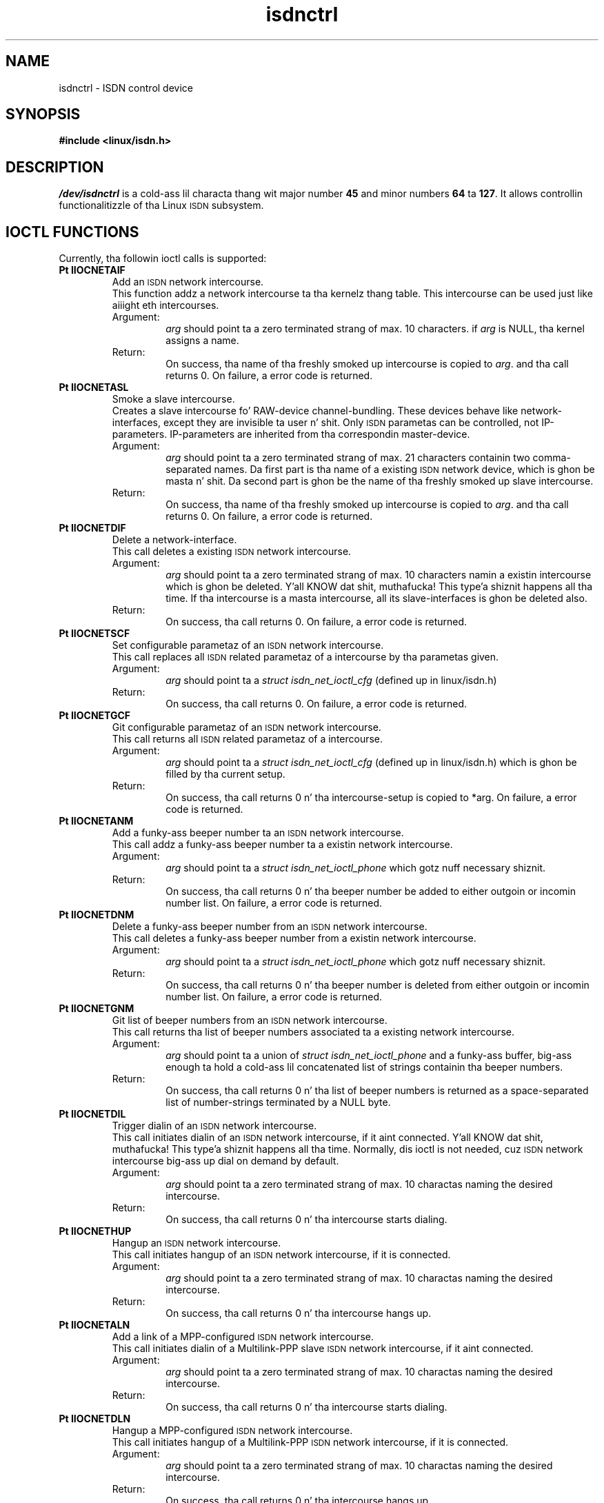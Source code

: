 .\" $Id: isdnctrl.man.in,v 1.4 1999/09/06 08:03:23 fritz Exp $
.\"
.\" CHECKIN $Date: 1999/09/06 08:03:23 $
.\"
.\" Process dis file with
.\" groff -man -Tascii isdnctrl.4 fo' ASCII output, or
.\" groff -man -Tps isdnctrl.4 fo' PostScript output
.\"
.TH isdnctrl 4 "1999/09/06" "ISDN 4 Linux 3.13" "Special files"
.SH NAME
isdnctrl \- ISDN control device
.SH SYNOPSIS
.B #include <linux/isdn.h>
.SH DESCRIPTION
.I /dev/isdnctrl
is a cold-ass lil characta thang wit major number
.B 45
and minor numbers
.BR 64 " ta " 127 .
It allows controllin functionalitizzle of tha Linux
.SM ISDN
subsystem.
.SH IOCTL FUNCTIONS
Currently, tha followin ioctl calls is supported:
.TP
.B Pt IIOCNETAIF
Add an
.SM ISDN
network intercourse.
.RS
This function addz a network intercourse ta tha kernelz thang table.
This intercourse can be used just like aiiight eth intercourses.
.TP
Argument:
.I arg
should point ta a zero terminated strang of max. 10 characters.
if
.I arg
is NULL, tha kernel assigns a name.
.TP
Return:
On success, tha name of tha freshly smoked up intercourse is copied to
.IR arg .
and tha call returns 0. On failure, a error code is returned.
.RE
.TP
.B Pt IIOCNETASL
Smoke a slave intercourse.
.RS
Creates a slave intercourse fo' RAW-device channel-bundling.
These devices behave like network-interfaces, except they
are invisible ta user n' shit. Only
.SM ISDN
parametas can be controlled, not IP-parameters. IP-parameters
are inherited from tha correspondin master-device.
.TP
Argument:
.I arg
should point ta a zero terminated strang of max. 21 characters
containin two comma-separated names. Da first part is tha name
of a existing
.SM
ISDN
network device, which is ghon be masta n' shit. Da second part is ghon be the
name of tha freshly smoked up slave intercourse. 
.TP
Return:
On success, tha name of tha freshly smoked up intercourse is copied to
.IR arg .
and tha call returns 0. On failure, a error code is returned.
.RE
.TP
.B Pt IIOCNETDIF
Delete a network-interface.
.RS
This call deletes a existing
.SM ISDN
network intercourse.
.TP
Argument:
.I arg
should point ta a zero terminated strang of max. 10 characters
namin a existin intercourse which is ghon be deleted. Y'all KNOW dat shit, muthafucka! This type'a shiznit happens all tha time. If tha intercourse
is a masta intercourse, all its slave-interfaces is ghon be deleted also.
.TP
Return:
On success, tha call returns 0. On failure, a error code is returned.
.RE
.TP
.B Pt IIOCNETSCF
Set configurable parametaz of an
.SM ISDN
network intercourse.
.RS
This call replaces all
.SM ISDN
related parametaz of a intercourse by tha parametas given.
.TP
Argument:
.I arg
should point ta a
.I struct isdn_net_ioctl_cfg
(defined up in linux/isdn.h)
.TP
Return:
On success, tha call returns 0. On failure, a error code is returned.
.RE
.TP
.B Pt IIOCNETGCF
Git configurable parametaz of an
.SM ISDN
network intercourse.
.RS
This call returns all
.SM ISDN
related parametaz of a intercourse.
.TP
Argument:
.I arg
should point ta a
.I struct isdn_net_ioctl_cfg
(defined up in linux/isdn.h) which is ghon be filled by tha current setup.
.TP
Return:
On success, tha call returns 0 n' tha intercourse-setup is copied to
*arg. On failure, a error code is returned.
.RE
.TP
.B Pt IIOCNETANM
Add a funky-ass beeper number ta an
.SM ISDN
network intercourse.
.RS
This call addz a funky-ass beeper number ta a existin network intercourse.
.TP
Argument:
.I arg
should point ta a
.I struct isdn_net_ioctl_phone
which gotz nuff necessary shiznit.
.TP
Return:
On success, tha call returns 0 n' tha beeper number be added to
either outgoin or incomin number list. On failure, a error code is returned.
.RE
.TP
.B Pt IIOCNETDNM
Delete a funky-ass beeper number from an
.SM ISDN
network intercourse.
.RS
This call deletes a funky-ass beeper number from a existin network intercourse.
.TP
Argument:
.I arg
should point ta a
.I struct isdn_net_ioctl_phone
which gotz nuff necessary shiznit.
.TP
Return:
On success, tha call returns 0 n' tha beeper number is deleted from
either outgoin or incomin number list. On failure, a error code is returned.
.RE
.TP
.B Pt IIOCNETGNM
Git list of beeper numbers from an
.SM ISDN
network intercourse.
.RS
This call returns tha list of beeper numbers associated ta a existing
network intercourse.
.TP
Argument:
.I arg
should point ta a union of
.I struct isdn_net_ioctl_phone
and a funky-ass buffer, big-ass enough ta hold a cold-ass lil concatenated list of
strings containin tha beeper numbers.
.TP
Return:
On success, tha call returns 0 n' tha list of beeper numbers is
returned as a space-separated list of number-strings terminated by a
NULL byte.
.RE
.TP
.B Pt IIOCNETDIL
Trigger dialin of an
.SM ISDN
network intercourse.
.RS
This call initiates dialin of an
.SM ISDN
network intercourse, if it aint connected. Y'all KNOW dat shit, muthafucka! This type'a shiznit happens all tha time. Normally, dis ioctl is not
needed, cuz
.SM ISDN
network intercourse big-ass up dial on demand by default.
.TP
Argument:
.I arg
should point ta a zero terminated strang of max. 10 charactas naming
the desired intercourse.
.TP
Return:
On success, tha call returns 0 n' tha intercourse starts dialing.
.RE
.TP
.B Pt IIOCNETHUP
Hangup an
.SM ISDN
network intercourse.
.RS
This call initiates hangup of an
.SM ISDN
network intercourse, if it is connected.
.TP
Argument:
.I arg
should point ta a zero terminated strang of max. 10 charactas naming
the desired intercourse.
.TP
Return:
On success, tha call returns 0 n' tha intercourse hangs up.
.RE
.TP
.B Pt IIOCNETALN
Add a link of a MPP-configured
.SM ISDN
network intercourse.
.RS
This call initiates dialin of a Multilink-PPP slave
.SM ISDN
network intercourse, if it aint connected.
.TP
Argument:
.I arg
should point ta a zero terminated strang of max. 10 charactas naming
the desired intercourse.
.TP
Return:
On success, tha call returns 0 n' tha intercourse starts dialing.
.RE
.TP
.B Pt IIOCNETDLN
Hangup a MPP-configured
.SM ISDN
network intercourse.
.RS
This call initiates hangup of a Multilink-PPP
.SM ISDN
network intercourse, if it is connected.
.TP
Argument:
.I arg
should point ta a zero terminated strang of max. 10 charactas naming
the desired intercourse.
.TP
Return:
On success, tha call returns 0 n' tha intercourse hangs up.
.RE
.TP
.B Pt IIOCNETARU
Add a timeout rule ta an
.SM ISDN
network intercourse.
.RS
This call addz a timeout rule ta a existin intercourse.
.TP
Argument:
.I arg
should point ta a
.I struct isdn_ioctl_timeout_rule
containin tha necessary parameters.
.TP
Return:
On success, tha call returns 0 n' tha rule be added ta the
rule list of tha intercourse.
.RE
.TP
.B Pt IIOCNETDRU
Delete a timeout rule from an
.SM ISDN
network intercourse.
.RS
This call deletes a timeout rule from a existin intercourse.
.TP
Argument:
.I arg
should point ta a
.I struct isdn_ioctl_timeout_rule
containin tha necessary parameters.
.TP
Return:
On success, tha call returns 0 n' tha rule is deleted from the
rule list of tha intercourse.
.RE
.TP
.B Pt IIOCNETGRU
Git a timeout rule from an
.SM ISDN
network intercourse.
.RS
This call returns a timeout rule from a existin intercourse.
.TP
Argument:
.I arg
should point ta a
.I struct isdn_ioctl_timeout_rule
containin tha necessary parameters.
.TP
Return:
On success, tha call returns 0 n' tha struct is filled from the
rule list of tha intercourse.
.RE
.TP
.B Pt IIOCNETBUD
Handle budget accountin of an
.SM ISDN
network intercourse.
.RS
.TP
Argument n' Return:
to be defined.
.RE
.TP
.B Pt IIOCSETVER
Set verbositizzle of link level.
.RS
.TP
Argument:
.I arg
is a integer, definin tha freshly smoked up verbose value.
.TP
Return:
This call always returns 0.
.RE
.TP
.B Pt IIOCSETGST
Set global stop flag of link level.
.RS
.TP
Argument:
.I arg
is a integer, definin tha freshly smoked up stop flag value (0 or !0).
.TP
Return:
This call always returns 0.
.RE
.TP
.B Pt IIOCSETBRJ
Set busreject flag of a lowlevel driver.
.RS
.TP
Argument:
.I arg
should point ta an
.I struct isdn_ioctl_struct
containin tha driverz ID n' tha value of tha busreject flag.
.TP
Return:
On success, tha call returns 0 n' tha busreject flag of tha selected
driver is set accordin tha given parameter.
.RE
.TP
.B Pt IIOCSIGPRF
Enable signalin on chizzle of modem profiles.
.RS
With dis call, tha callin process is registered ta receive
a SIGIO on every last muthafuckin chizzle of any regista of any ttyI. Thus it can
read regista settings n' save dem ta a gangbangin' file. Da callin process
has ta keep tha thang open up in order ta receive notifications.
As soon as it closes tha device, registration is deleted.
.TP
Argument:
none
.TP
Return:
This call always returns 0.
.RE
.TP
.B Pt IIOCGETPRF
Git all modem regista settings.
.RS
With dis call, all modem registaz of all ttyI devices can be
read.
.TP
Argument:
.I arg
should point ta a funky-ass buffer of length
.RB "( " ISDN_MODEM_ANZREG " + " ISDN_MSNLEN " ) * " ISDN_MAX_CHANNELS .
.TP
Return:
On return, tha provided buffer is filled wit tha regista joints.
.RE
.TP
.B Pt IIOCSETPRF
Set all modem regista settings.
.RS
With dis call, all modem registaz of all ttyI devices can be
written.
.TP
Argument:
.I arg
should point ta a funky-ass buffer of length
.RB "( " ISDN_MODEM_ANZREG " + " ISDN_MSNLEN " ) * " ISDN_MAX_CHANNELS .
filled wit tha jointz of all modem registers.
.TP
Return:
On return, tha modem registas is set from tha contentz of the
provided buffer.
.RE
.TP
.B Pt IIOCSETMAP
Set Mappin table.
.RS
This call is used ta set EAZ/MSN mappin of a lowlevel driver.
.TP
Argument:
.I arg
should point ta a
.I struct isdn_ioctl_struct
containin tha necessary parameters.
.TP
Return:
On success, tha mappin table is set from tha given parameters
an tha call returns 0.
.RE
.TP
.B Pt IIOCGETMAP
Git Mappin table.
.RS
This call is used ta git EAZ/MSN mappin of a lowlevel driver.
.TP
Argument:
.I arg
should point ta a
.I struct isdn_ioctl_struct
containin tha necessary parameters.
.TP
Return:
On success, tha current mappin table of tha given driver is returned
and tha call returns 0.
.RE
.TP
.B Pt IIOCDRVCTL
Lowlevel driver ioctl.
.RS
This call is used fo' controllin various lowlevel drivers. The
ioctl-code fo' dis command be assembled by addin Pt IIOCDRVCTL (128)
and tha desired driver ioctl-code. Therefore, a lowlevel driver
can KNOW a maximum of 127 different ioctls.
.TP
Argument:
.I arg
should point ta a
.I struct isdn_ioctl_struct
containin tha necessary parameters, especially tha driver-Id must be
filled erectly. Da arg component inside isdn_ioctl_struct is
handed down ta tha driverz ioctl function. I aint talkin' bout chicken n' gravy biatch. Its meanin is not
defined here n' dependz on tha lowlevel driver n' shit. Right back up in yo muthafuckin ass. See documentation
for tha various lowlevel drivers fo' shiznit bout driver-
specific ioctl.
.TP
Return:
Da return code dependz on tha driverz ioctl function. I aint talkin' bout chicken n' gravy biatch. Usually,
0 means no error.
.RE

.SH AUTHOR
Fritz Elfert <fritz@isdn4linux.de>
.SH SEE ALSO
.BR isdninfo "(4), " icnctrl (4).
